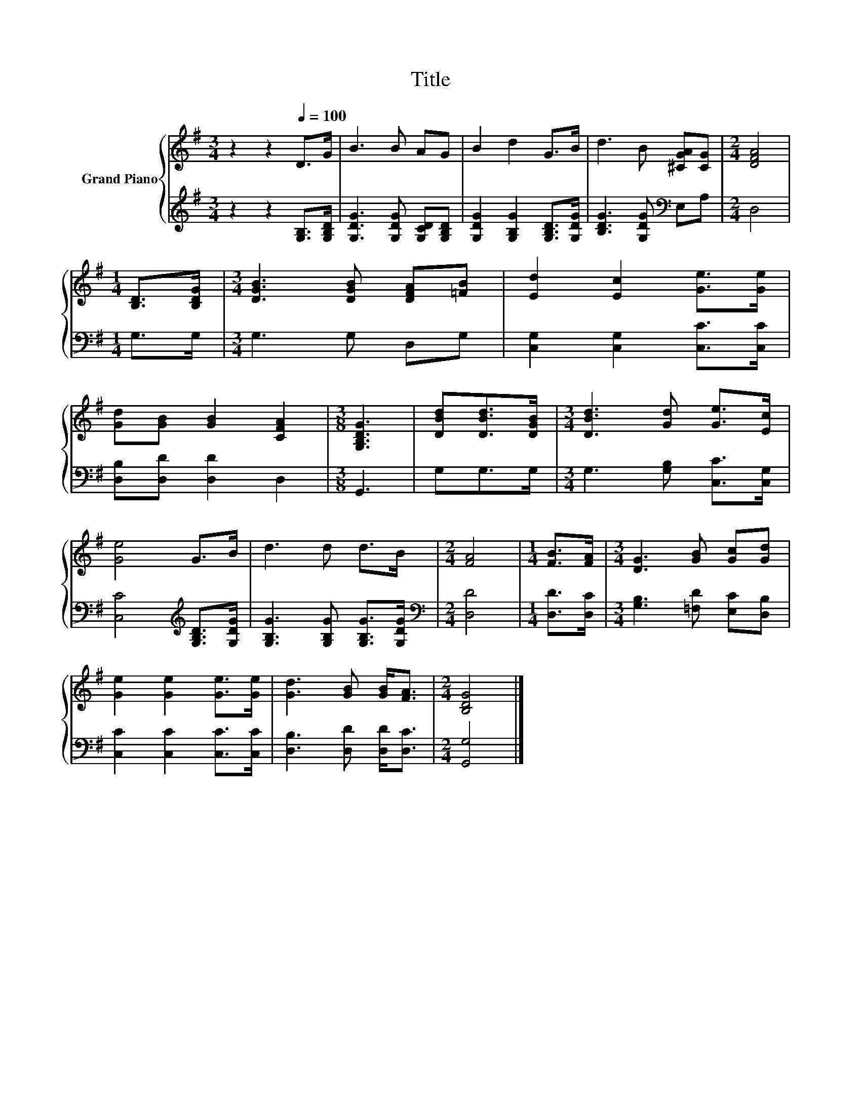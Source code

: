 X:1
T:Title
%%score { 1 | 2 }
L:1/8
M:3/4
K:G
V:1 treble nm="Grand Piano"
V:2 treble 
V:1
 z2 z2[Q:1/4=100] D>G | B3 B AG | B2 d2 G>B | d3 B [^CGA][CG] |[M:2/4] [DFA]4 | %5
[M:1/4] [B,D]>[B,DG] |[M:3/4] [DGB]3 [DGB] [DFA][=FB] | [Ed]2 [Ec]2 [Ge]>[Ge] | %8
 [Gd][GB] [GB]2 [CFA]2 |[M:3/8] [G,B,DG]3 | [DBd][DBd]>[DGB] |[M:3/4] [DBd]3 [Gd] [Ge]>[Ec] | %12
 [Ge]4 G>B | d3 d d>B |[M:2/4] [FA]4 |[M:1/4] [FB]>[FA] |[M:3/4] [DG]3 [GB] [Gc][Gd] | %17
 [Ge]2 [Ge]2 [Ge]>[Ge] | [Gd]3 [GB] [GB]<[FA] |[M:2/4] [B,DG]4 |] %20
V:2
 z2 z2 [G,B,]>[G,B,D] | [G,DG]3 [G,DG] [G,CD][G,B,D] | [G,DG]2 [G,B,G]2 [G,B,D]>[G,DG] | %3
 [B,DG]3 [G,DG][K:bass] E,A, |[M:2/4] D,4 |[M:1/4] G,>G, |[M:3/4] G,3 G, D,G, | %7
 [C,G,]2 [C,G,]2 [C,C]>[C,C] | [D,B,][D,D] [D,D]2 D,2 |[M:3/8] G,,3 | G,G,>G, | %11
[M:3/4] G,3 [G,B,] [C,C]>[C,G,] | [C,C]4[K:treble] [G,B,D]>[G,DG] | %13
 [G,B,G]3 [G,B,G] [G,B,G]>[G,DG] |[M:2/4][K:bass] [D,D]4 |[M:1/4] [D,D]>[D,C] | %16
[M:3/4] [G,B,]3 [=F,D] [E,C][D,B,] | [C,C]2 [C,C]2 [C,C]>[C,C] | [D,B,]3 [D,D] [D,D]<[D,C] | %19
[M:2/4] [G,,G,]4 |] %20


